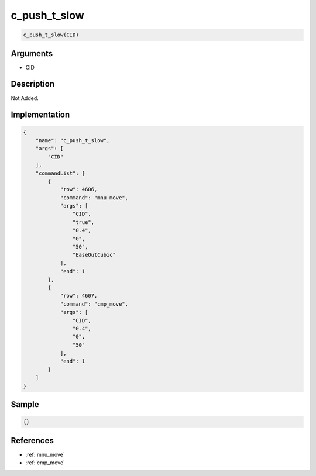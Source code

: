 .. _c_push_t_slow:

c_push_t_slow
========================

.. code-block:: text

	c_push_t_slow(CID)


Arguments
------------

* CID

Description
-------------

Not Added.

Implementation
-------------

.. code-block:: json

	{
	    "name": "c_push_t_slow",
	    "args": [
	        "CID"
	    ],
	    "commandList": [
	        {
	            "row": 4606,
	            "command": "mnu_move",
	            "args": [
	                "CID",
	                "true",
	                "0.4",
	                "0",
	                "50",
	                "EaseOutCubic"
	            ],
	            "end": 1
	        },
	        {
	            "row": 4607,
	            "command": "cmp_move",
	            "args": [
	                "CID",
	                "0.4",
	                "0",
	                "50"
	            ],
	            "end": 1
	        }
	    ]
	}

Sample
-------------

.. code-block:: json

	{}

References
-------------
* :ref:`mnu_move`
* :ref:`cmp_move`

